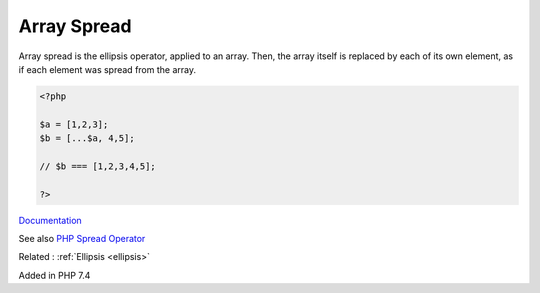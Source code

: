 .. _array-spread:
.. meta::
	:description:
		Array Spread: Array spread is the ellipsis operator, applied to an array.
	:twitter:card: summary_large_image
	:twitter:site: @exakat
	:twitter:title: Array Spread
	:twitter:description: Array Spread: Array spread is the ellipsis operator, applied to an array
	:twitter:creator: @exakat
	:og:title: Array Spread
	:og:type: article
	:og:description: Array spread is the ellipsis operator, applied to an array
	:og:url: https://php-dictionary.readthedocs.io/en/latest/dictionary/array-spread.ini.html
	:og:locale: en


Array Spread
------------

Array spread is the ellipsis operator, applied to an array. Then, the array itself is replaced by each of its own element, as if each element was spread from the array.


.. code-block:: php
   
   <?php
   
   $a = [1,2,3];
   $b = [...$a, 4,5];
   
   // $b === [1,2,3,4,5];
   
   ?>


`Documentation <https://www.php.net/manual/en/migration74.new-features.php#migration74.new-features.standard.array-merge-no-args>`__

See also `PHP Spread Operator <https://www.phptutorial.net/php-tutorial/php-spread-operator/>`_

Related : :ref:`Ellipsis <ellipsis>`

Added in PHP 7.4
